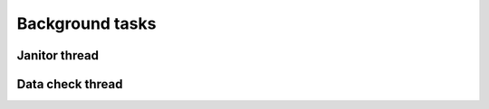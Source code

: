 Background tasks
================

.. _bg.janitor_thread:

Janitor thread
--------------

.. _bg.datacheck_thread:


Data check thread
-----------------
